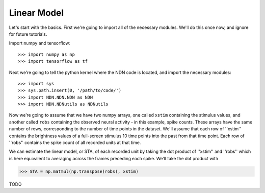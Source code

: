 ############
Linear Model
############

Let's start with the basics. First we're going to import all of the necessary
modules. We'll do this once now, and ignore for future tutorials.

Import numpy and tensorflow::

>>> import numpy as np
>>> import tensorflow as tf

Next we're going to tell the python kernel where the NDN code is located, and 
import the necessary modules::

>>> import sys
>>> sys.path.insert(0, '/path/to/code/')
>>> import NDN.NDN.NDN as NDN
>>> import NDN.NDNutils as NDNutils

Now we're going to assume that we have two numpy arrays, one called ``xstim`` 
containing the stimulus values, and another called ``robs`` containing the 
observed neural activity - in this example, spike counts. These arrays have the
same number of rows, corresponding to the number of time points in the dataset.
We'll assume that each row of ''xstim'' contains the brightness values of a 
full-screen stimulus 10 time points into the past from that time point. Each row
of ''robs'' contains the spike count of all recorded units at that time.

We can estimate the linear model, or STA, of each recorded unit by taking the dot 
product of ''xstim'' and ''robs'' which is here equivalent to averaging across the 
frames preceding each spike.
We'll take the dot product with

>>> STA = np.matmul(np.transpose(robs), xstim)


TODO

